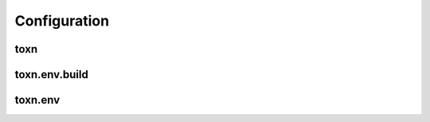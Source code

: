 Configuration
=============

toxn
----
.. auto_doc_class_table:: toxn.config.ToxConfig toxn


toxn.env.build
---------------
.. auto_doc_class_table:: toxn.config.models.task.build.BuiltTaskConfig toxn.task.build

toxn.env
--------
.. auto_doc_class_table:: toxn.config.models.task.run.RunTaskConfig toxn.task.name

